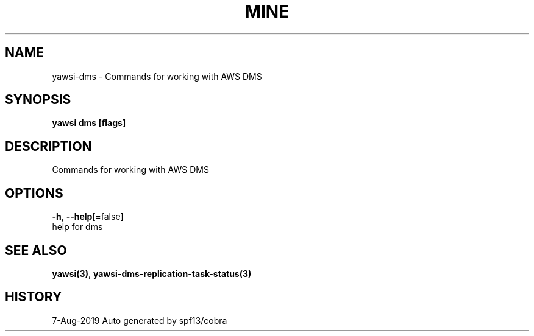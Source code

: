 .TH "MINE" "3" "Aug 2019" "Auto generated by spf13/cobra" "" 
.nh
.ad l


.SH NAME
.PP
yawsi\-dms \- Commands for working with AWS DMS


.SH SYNOPSIS
.PP
\fByawsi dms [flags]\fP


.SH DESCRIPTION
.PP
Commands for working with AWS DMS


.SH OPTIONS
.PP
\fB\-h\fP, \fB\-\-help\fP[=false]
    help for dms


.SH SEE ALSO
.PP
\fByawsi(3)\fP, \fByawsi\-dms\-replication\-task\-status(3)\fP


.SH HISTORY
.PP
7\-Aug\-2019 Auto generated by spf13/cobra
